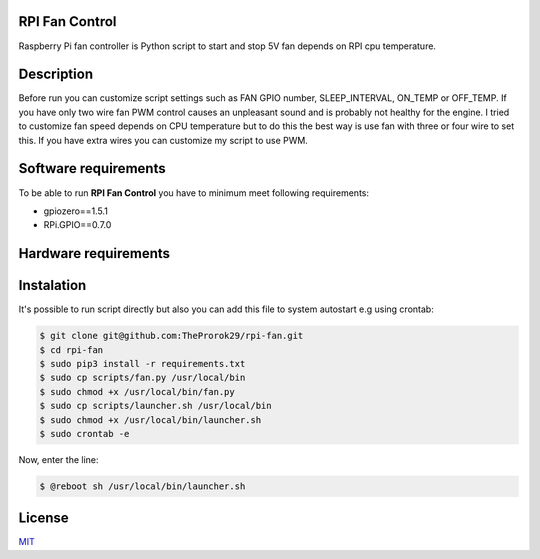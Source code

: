 
RPI Fan Control
===============

Raspberry Pi fan controller is Python script to start and stop  5V fan depends on RPI cpu temperature.


Description
=================

Before run you can customize script settings such as FAN GPIO number, SLEEP_INTERVAL,
ON_TEMP or OFF_TEMP. If you have only two wire fan PWM control causes an unpleasant sound and is probably not healthy for the engine.
I tried to customize fan speed depends on CPU temperature but to do this the best way is use fan with three or four wire to set this. If you have extra wires you can customize my script to use PWM.


Software requirements
=====================

To be able to run **RPI Fan Control** you have to minimum meet following requirements:

- gpiozero==1.5.1
- RPi.GPIO==0.7.0


Hardware requirements
=====================

.. image:: https://github.com/TheProrok29/rpi-fan/blob/master/circuit_scheme.jpg


Instalation
============

It's possible to run script directly but also you can add this file to system autostart e.g using crontab:

.. code-block:: bash

    $ git clone git@github.com:TheProrok29/rpi-fan.git
    $ cd rpi-fan
    $ sudo pip3 install -r requirements.txt
    $ sudo cp scripts/fan.py /usr/local/bin
    $ sudo chmod +x /usr/local/bin/fan.py
    $ sudo cp scripts/launcher.sh /usr/local/bin
    $ sudo chmod +x /usr/local/bin/launcher.sh
    $ sudo crontab -e

Now, enter the line:

.. code-block:: bash

    $ @reboot sh /usr/local/bin/launcher.sh

License
=============

`MIT <https://choosealicense.com/licenses/mit/>`_
